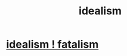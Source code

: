:PROPERTIES:
:ID:       6ef14dc4-75f5-4028-bb36-959bd5f353e1
:END:
#+title: idealism
* [[id:06425bc4-741c-42f8-b365-4a21ea1ccf08][idealism ! fatalism]]
